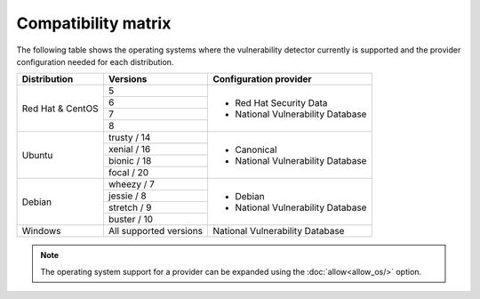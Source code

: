 .. Copyright (C) 2019 Wazuh, Inc.

.. _vu_compatibility_matrix:

Compatibility matrix
====================

The following table shows the operating systems where the vulnerability detector currently is supported and the provider configuration needed for each distribution.

+---------------+------------------------+----------------------------------+
| Distribution  | Versions               | Configuration provider           |
+===============+========================+==================================+
|               | 5                      |                                  |
| Red Hat &     +------------------------+                                  |
| CentOS        | 6                      | - Red Hat Security Data          |
|               +------------------------+ - National Vulnerability Database|
|               | 7                      |                                  |
|               +------------------------+                                  |
|               | 8                      |                                  |
+---------------+------------------------+----------------------------------+
|               | trusty / 14            |                                  |
|               +------------------------+                                  |
| Ubuntu        | xenial / 16            |                                  |
|               +------------------------+ - Canonical                      |
|               | bionic / 18            | - National Vulnerability Database|
|               +------------------------+                                  |
|               | focal / 20             |                                  |
+---------------+------------------------+----------------------------------+
|               | wheezy / 7             |                                  |
|               +------------------------+                                  |
| Debian        | jessie / 8             |                                  |
|               +------------------------+ - Debian                         |
|               | stretch / 9            | - National Vulnerability Database|
|               +------------------------+                                  |
|               | buster / 10            |                                  |
+---------------+------------------------+----------------------------------+
| Windows       | All supported versions | National Vulnerability Database  |
+---------------+------------------------+----------------------------------+

.. note:: The operating system support for a provider can be expanded using the :doc:`allow<allow_os/>` option.
